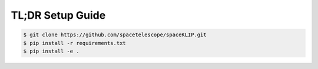 TL;DR Setup Guide
-----------------
.. code-block:: bash

    $ git clone https://github.com/spacetelescope/spaceKLIP.git
    $ pip install -r requirements.txt
    $ pip install -e .
